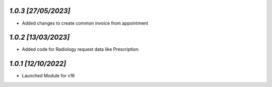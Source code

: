 `1.0.3                                                        [27/05/2023]`
***************************************************************************
- Added changes to create common invoice from appointment

`1.0.2                                                        [13/03/2023]`
***************************************************************************
- Added code for Radiology request data like Prescription.

`1.0.1                                                        [12/10/2022]`
***************************************************************************
- Launched Module for v16